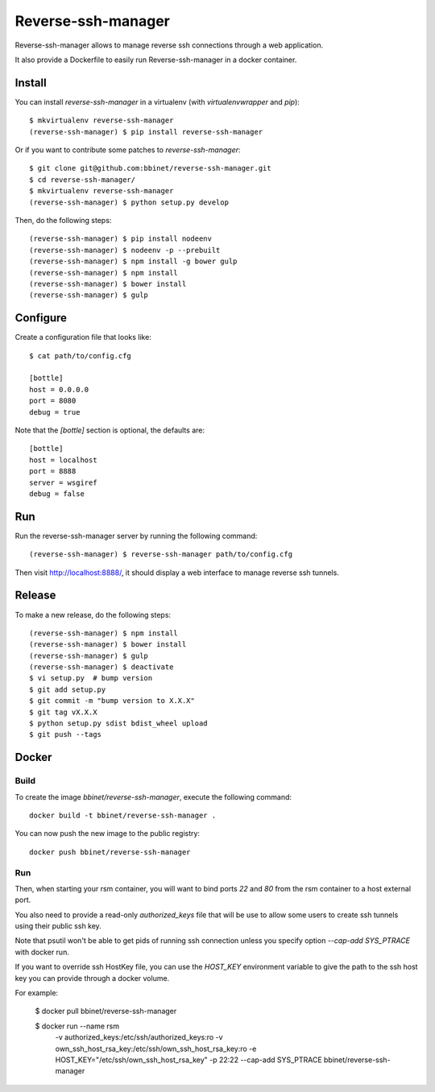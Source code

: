 Reverse-ssh-manager
==================

Reverse-ssh-manager allows to manage reverse ssh connections through a web
application.

It also provide a Dockerfile to easily run Reverse-ssh-manager in a docker
container.


Install
-------

You can install `reverse-ssh-manager` in a virtualenv (with `virtualenvwrapper`
and `pip`)::

    $ mkvirtualenv reverse-ssh-manager
    (reverse-ssh-manager) $ pip install reverse-ssh-manager

Or if you want to contribute some patches to `reverse-ssh-manager`::

    $ git clone git@github.com:bbinet/reverse-ssh-manager.git
    $ cd reverse-ssh-manager/
    $ mkvirtualenv reverse-ssh-manager
    (reverse-ssh-manager) $ python setup.py develop

Then, do the following steps::

    (reverse-ssh-manager) $ pip install nodeenv
    (reverse-ssh-manager) $ nodeenv -p --prebuilt
    (reverse-ssh-manager) $ npm install -g bower gulp
    (reverse-ssh-manager) $ npm install
    (reverse-ssh-manager) $ bower install
    (reverse-ssh-manager) $ gulp


Configure
---------

Create a configuration file that looks like::

    $ cat path/to/config.cfg

    [bottle]
    host = 0.0.0.0
    port = 8080
    debug = true

Note that the `[bottle]` section is optional, the defaults are::

    [bottle]
    host = localhost
    port = 8888
    server = wsgiref
    debug = false


Run
---

Run the reverse-ssh-manager server by running the following command::

    (reverse-ssh-manager) $ reverse-ssh-manager path/to/config.cfg

Then visit http://localhost:8888/, it should display a web interface to manage
reverse ssh tunnels.


Release
-------

To make a new release, do the following steps::

    (reverse-ssh-manager) $ npm install
    (reverse-ssh-manager) $ bower install
    (reverse-ssh-manager) $ gulp
    (reverse-ssh-manager) $ deactivate
    $ vi setup.py  # bump version
    $ git add setup.py
    $ git commit -m "bump version to X.X.X"
    $ git tag vX.X.X
    $ python setup.py sdist bdist_wheel upload
    $ git push --tags


Docker
------

Build
~~~~~

To create the image `bbinet/reverse-ssh-manager`, execute the following command::

    docker build -t bbinet/reverse-ssh-manager .

You can now push the new image to the public registry::

    docker push bbinet/reverse-ssh-manager

Run
~~~

Then, when starting your rsm container, you will want to bind ports `22` and
`80` from the rsm container to a host external port.

You also need to provide a read-only `authorized_keys` file that will be use to
allow some users to create ssh tunnels using their public ssh key.

Note that psutil won't be able to get pids of running ssh connection unless you
specify option `--cap-add SYS_PTRACE` with docker run.

If you want to override ssh HostKey file, you can use the `HOST_KEY`
environment variable to give the path to the ssh host key you can provide
through a docker volume.

For example:

    $ docker pull bbinet/reverse-ssh-manager

    $ docker run --name rsm \
        -v authorized_keys:/etc/ssh/authorized_keys:ro \
        -v own_ssh_host_rsa_key:/etc/ssh/own_ssh_host_rsa_key:ro \
        -e HOST_KEY="/etc/ssh/own_ssh_host_rsa_key"
        -p 22:22 \
        --cap-add SYS_PTRACE \
        bbinet/reverse-ssh-manager
